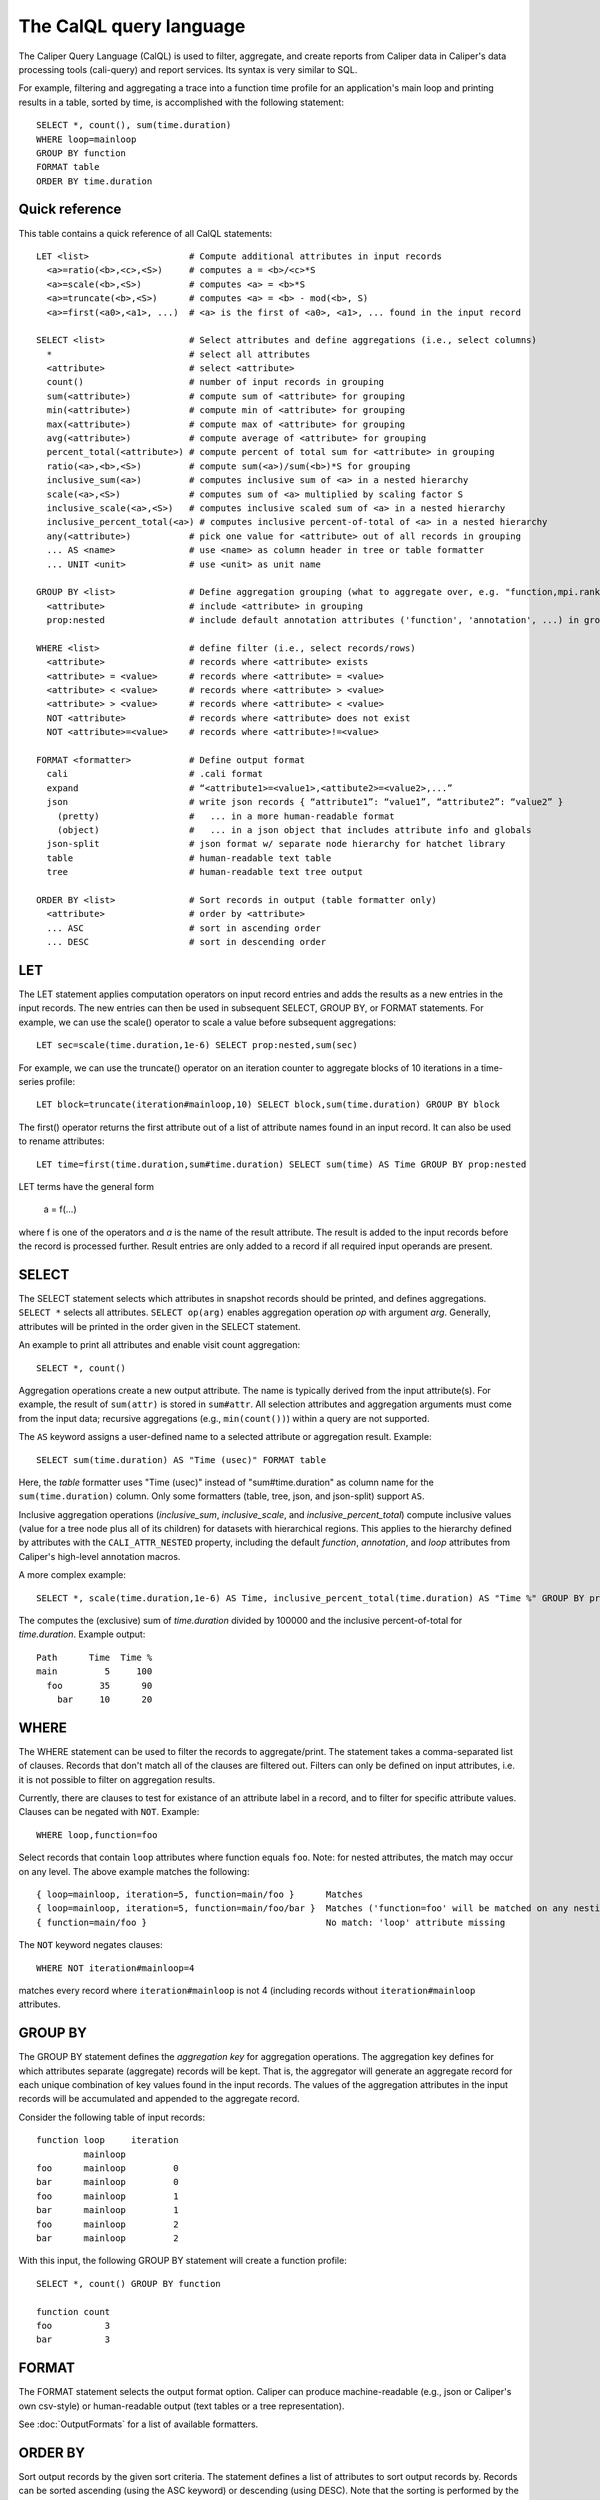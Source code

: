 The CalQL query language
================================

The Caliper Query Language (CalQL) is used to filter, aggregate, and
create reports from Caliper data in Caliper's data processing tools
(cali-query) and report services. Its syntax is very similar to SQL.

For example, filtering and aggregating a trace into a function time
profile for an application's main loop and printing results in a
table, sorted by time, is accomplished with the following statement:
::

  SELECT *, count(), sum(time.duration)
  WHERE loop=mainloop
  GROUP BY function
  FORMAT table
  ORDER BY time.duration

Quick reference
--------------------------------

This table contains a quick reference of all CalQL statements:

::

  LET <list>                   # Compute additional attributes in input records
    <a>=ratio(<b>,<c>,<S>)     # computes a = <b>/<c>*S
    <a>=scale(<b>,<S>)         # computes <a> = <b>*S
    <a>=truncate(<b>,<S>)      # computes <a> = <b> - mod(<b>, S)
    <a>=first(<a0>,<a1>, ...)  # <a> is the first of <a0>, <a1>, ... found in the input record

  SELECT <list>                # Select attributes and define aggregations (i.e., select columns)
    *                          # select all attributes
    <attribute>                # select <attribute>
    count()                    # number of input records in grouping
    sum(<attribute>)           # compute sum of <attribute> for grouping
    min(<attribute>)           # compute min of <attribute> for grouping
    max(<attribute>)           # compute max of <attribute> for grouping
    avg(<attribute>)           # compute average of <attribute> for grouping
    percent_total(<attribute>) # compute percent of total sum for <attribute> in grouping
    ratio(<a>,<b>,<S>)         # compute sum(<a>)/sum(<b>)*S for grouping
    inclusive_sum(<a>)         # computes inclusive sum of <a> in a nested hierarchy
    scale(<a>,<S>)             # computes sum of <a> multiplied by scaling factor S
    inclusive_scale(<a>,<S>)   # computes inclusive scaled sum of <a> in a nested hierarchy
    inclusive_percent_total(<a>) # computes inclusive percent-of-total of <a> in a nested hierarchy
    any(<attribute>)           # pick one value for <attribute> out of all records in grouping
    ... AS <name>              # use <name> as column header in tree or table formatter
    ... UNIT <unit>            # use <unit> as unit name

  GROUP BY <list>              # Define aggregation grouping (what to aggregate over, e.g. "function,mpi.rank")
    <attribute>                # include <attribute> in grouping
    prop:nested                # include default annotation attributes ('function', 'annotation', ...) in grouping

  WHERE <list>                 # define filter (i.e., select records/rows)
    <attribute>                # records where <attribute> exists
    <attribute> = <value>      # records where <attribute> = <value>
    <attribute> < <value>      # records where <attribute> > <value>
    <attribute> > <value>      # records where <attribute> < <value>
    NOT <attribute>            # records where <attribute> does not exist
    NOT <attribute>=<value>    # records where <attribute>!=<value>

  FORMAT <formatter>           # Define output format
    cali                       # .cali format
    expand                     # “<attribute1>=<value1>,<attibute2>=<value2>,...”
    json                       # write json records { “attribute1”: “value1”, “attribute2”: “value2” }
      (pretty)                 #   ... in a more human-readable format
      (object)                 #   ... in a json object that includes attribute info and globals
    json-split                 # json format w/ separate node hierarchy for hatchet library
    table                      # human-readable text table
    tree                       # human-readable text tree output

  ORDER BY <list>              # Sort records in output (table formatter only)
    <attribute>                # order by <attribute>
    ... ASC                    # sort in ascending order
    ... DESC                   # sort in descending order

LET
--------------------------------

The LET statement applies computation operators on input record entries
and adds the results as a new entries in the input records. The new entries
can then be used in subsequent SELECT, GROUP BY, or FORMAT statements.
For example, we can use the scale() operator to scale a value before
subsequent aggregations::

  LET sec=scale(time.duration,1e-6) SELECT prop:nested,sum(sec)

For example, we can use the truncate() operator on an iteration counter to
aggregate blocks of 10 iterations in a time-series profile::

  LET block=truncate(iteration#mainloop,10) SELECT block,sum(time.duration) GROUP BY block

The first() operator returns the first attribute out of a list of attribute
names found in an input record. It can also be used to rename attributes::

  LET time=first(time.duration,sum#time.duration) SELECT sum(time) AS Time GROUP BY prop:nested

LET terms have the general form

  a = f(...)

where f is one of the operators and `a` is the name of the result attribute.
The result is added to the input records before the record is processed further.
Result entries are only added to a record if all required input operands are present.

SELECT
--------------------------------

The SELECT statement selects which attributes in snapshot records
should be printed, and defines aggregations. ``SELECT *`` selects all
attributes. ``SELECT op(arg)`` enables aggregation operation `op` with
argument `arg`. Generally, attributes will be printed in the order
given in the SELECT statement.

An example to print all attributes and enable visit count aggregation::

  SELECT *, count()

Aggregation operations create a new output attribute. The name is typically
derived from the input attribute(s). For example, the result of ``sum(attr)``
is stored in ``sum#attr``. All selection attributes and aggregation
arguments must come from the input data; recursive
aggregations (e.g., ``min(count())``) within a query are not supported.

The ``AS`` keyword assigns a user-defined name to a selected attribute
or aggregation result. Example::

  SELECT sum(time.duration) AS "Time (usec)" FORMAT table

Here, the `table` formatter uses "Time (usec)" instead of "sum#time.duration" as
column name for the ``sum(time.duration)`` column. Only some
formatters (table, tree, json, and json-split) support ``AS``.

Inclusive aggregation operations (`inclusive_sum`, `inclusive_scale`, and
`inclusive_percent_total`) compute inclusive values (value for a tree node
plus all of its children) for datasets with hierarchical regions. This
applies to the hierarchy defined by attributes with the
``CALI_ATTR_NESTED`` property, including the default `function`,
`annotation`, and `loop` attributes from Caliper's high-level annotation macros.

A more complex example::

  SELECT *, scale(time.duration,1e-6) AS Time, inclusive_percent_total(time.duration) AS "Time %" GROUP BY prop:nested FORMAT tree

The computes the (exclusive) sum of `time.duration` divided by 100000 and the inclusive
percent-of-total for `time.duration`. Example output::

  Path      Time  Time %
  main         5     100
    foo       35      90
      bar     10      20

WHERE
--------------------------------

The WHERE statement can be used to filter the records to aggregate/print.
The statement takes a comma-separated list of clauses. Records that don't
match all of the clauses are filtered out. Filters can only be defined on
input attributes, i.e. it is not possible to filter on aggregation
results.

Currently, there are clauses to test for existance of an attribute
label in a record, and to filter for specific attribute
values. Clauses can be negated with ``NOT``. Example: ::

  WHERE loop,function=foo

Select records that contain ``loop`` attributes where function equals
``foo``. Note: for nested attributes, the match may occur on any
level. The above example matches the following::

  { loop=mainloop, iteration=5, function=main/foo }      Matches
  { loop=mainloop, iteration=5, function=main/foo/bar }  Matches ('function=foo' will be matched on any nesting level)
  { function=main/foo }                                  No match: 'loop' attribute missing

The ``NOT`` keyword negates clauses: ::

  WHERE NOT iteration#mainloop=4

matches every record where ``iteration#mainloop`` is not 4 (including
records without ``iteration#mainloop`` attributes.

GROUP BY
--------------------------------

The GROUP BY statement defines the `aggregation key` for aggregation
operations. The aggregation key defines for which attributes separate
(aggregate) records will be kept. That is, the aggregator will
generate an aggregate record for each unique combination of key values
found in the input records.  The values of the aggregation attributes
in the input records will be accumulated and appended to the aggregate
record.

Consider the following table of input records::

  function loop     iteration
           mainloop
  foo      mainloop         0
  bar      mainloop         0
  foo      mainloop         1
  bar      mainloop         1
  foo      mainloop         2
  bar      mainloop         2


With this input, the following GROUP BY statement will create a
function profile::

  SELECT *, count() GROUP BY function

  function count
  foo          3
  bar          3

FORMAT
--------------------------------

The FORMAT statement selects the output format option. Caliper can
produce machine-readable (e.g., json or Caliper's own csv-style) or
human-readable output (text tables or a tree representation).

See :doc:`OutputFormats` for a list of available formatters.

ORDER BY
--------------------------------

Sort output records by the given sort criteria. The statement defines
a list of attributes to sort output records by. Records can be sorted
ascending (using the ASC keyword) or descending (using DESC). Note
that the sorting is performed by the output formatter and only
available in some formatters (e.g., table).

The following example prints a iteration/function profile ordered by
time and iteration number. Note that one must use the original
attribute name and not an alias assigned with ``AS``: ::

  SELECT *, sum(time.inclusive.duration) AS Time FORMAT table \
    ORDER BY sum#time.inclusive.duration DESC, iteration#mainloop

  function loop     iteration#mainloop     Time
  main                                   100000
  main     mainloop                       80000
  main/foo mainloop                  0     2500
  main     mainloop                  0     1500
  main/foo mainloop                  1     3500
  main     mainloop                  1     2000
  main     mainloop                  2     1000
  main/foo mainloop                  2      600
  ...
